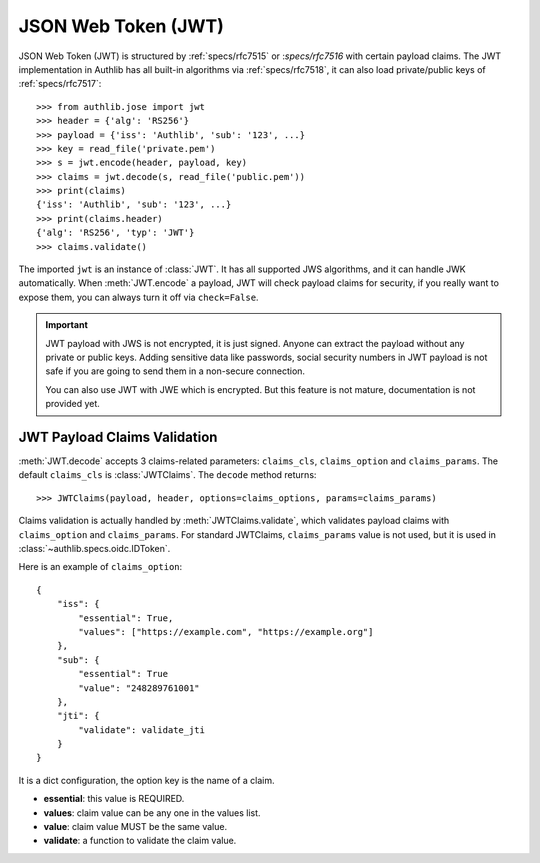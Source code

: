 .. _jwt_guide:

JSON Web Token (JWT)
====================

.. module:: authlib.jose.rfc7519


JSON Web Token (JWT) is structured by :ref:`specs/rfc7515` or :`specs/rfc7516`
with certain payload claims. The JWT implementation in Authlib has all
built-in algorithms via :ref:`specs/rfc7518`, it can also load private/public
keys of :ref:`specs/rfc7517`::

    >>> from authlib.jose import jwt
    >>> header = {'alg': 'RS256'}
    >>> payload = {'iss': 'Authlib', 'sub': '123', ...}
    >>> key = read_file('private.pem')
    >>> s = jwt.encode(header, payload, key)
    >>> claims = jwt.decode(s, read_file('public.pem'))
    >>> print(claims)
    {'iss': 'Authlib', 'sub': '123', ...}
    >>> print(claims.header)
    {'alg': 'RS256', 'typ': 'JWT'}
    >>> claims.validate()

The imported ``jwt`` is an instance of :class:`JWT`. It has all supported JWS
algorithms, and it can handle JWK automatically. When :meth:`JWT.encode` a
payload, JWT will check payload claims for security, if you really want to
expose them, you can always turn it off via ``check=False``.

.. important::
    JWT payload with JWS is not encrypted, it is just signed. Anyone can
    extract the payload without any private or public keys. Adding sensitive
    data like passwords, social security numbers in JWT payload is not safe
    if you are going to send them in a non-secure connection.

    You can also use JWT with JWE which is encrypted. But this feature is not
    mature, documentation is not provided yet.

JWT Payload Claims Validation
-----------------------------

:meth:`JWT.decode` accepts 3 claims-related parameters: ``claims_cls``,
``claims_option`` and ``claims_params``. The default ``claims_cls`` is
:class:`JWTClaims`. The ``decode`` method returns::

    >>> JWTClaims(payload, header, options=claims_options, params=claims_params)

Claims validation is actually handled by :meth:`JWTClaims.validate`, which
validates payload claims with ``claims_option`` and ``claims_params``. For
standard JWTClaims, ``claims_params`` value is not used, but it is used in
:class:`~authlib.specs.oidc.IDToken`.

Here is an example of ``claims_option``::

    {
        "iss": {
            "essential": True,
            "values": ["https://example.com", "https://example.org"]
        },
        "sub": {
            "essential": True
            "value": "248289761001"
        },
        "jti": {
            "validate": validate_jti
        }
    }

It is a dict configuration, the option key is the name of a claim.

- **essential**: this value is REQUIRED.
- **values**: claim value can be any one in the values list.
- **value**: claim value MUST be the same value.
- **validate**: a function to validate the claim value.
